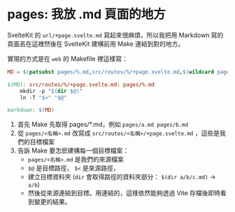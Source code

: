 * pages: 我放 .md 頁面的地方

SvelteKit 的 =url/+page.svelte.md= 寫起來很麻煩，所以我把用 Markdown 寫的頁面丟在這裡然後在 SvelteKit 建構前用 Make 連結到對的地方。

實現的方式是在 =web= 的 Makefile 裡這樣寫：

#+begin_src makefile
MD = $(patsubst pages/%.md,src/routes/%/+page.svelte.md,$(wildcard pages/*.md))

$(MD): src/routes/%/+page.svelte.md: pages/%.md
	mkdir -p "$(dir $@)"
	ln -T "$<" "$@"

markdown: $(MD)
#+end_src

1. 首先 Make 先取得 pages/*.md，例如 =pages/a.md pages/b.md=
2. 從 =pages/<名稱>.md= 改寫成 =src/routes/<名稱>/+page.svelte.md= ，這些是我們的目標檔案
3. 告訴 Make 要怎麽建構每一個目標檔案：
   - =pages/<名稱>.md= 是我們的來源檔案
   - =$@= 是目標路徑， =$<= 是來源路徑，
   - 建立目標資料夾 (=dir= 會取得路徑的資料夾部分： =$(dir a/b/c.md)= → =a/b=)
   - 然後從來源連結到目標。用連結的，這樣依然能夠透過 Vite 存檔後即時看到變更的結果。
